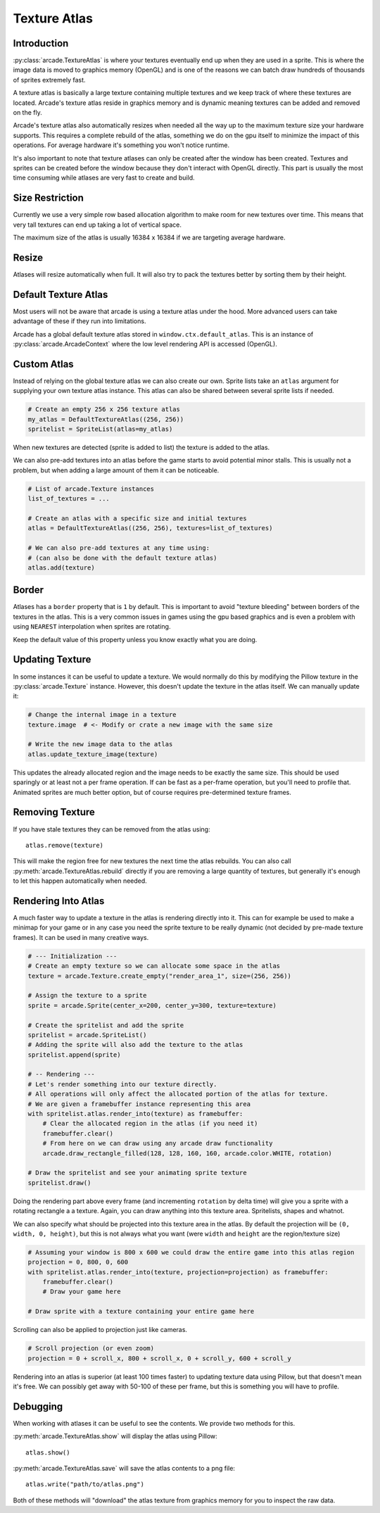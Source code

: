 
.. _pg_textureatlas:

Texture Atlas
=============

.. _pg_textureatlas_intro:

Introduction
------------

:py:class:`arcade.TextureAtlas` is where your textures eventually end up
when they are used in a sprite. This is where the image data is moved
to graphics memory (OpenGL) and is one of the reasons we can
batch draw hundreds of thousands of sprites extremely fast.

A texture atlas is basically a large texture containing multiple textures
and we keep track of where these textures are located. Arcade's
texture atlas reside in graphics memory and is dynamic meaning
textures can be added and removed on the fly.

Arcade's texture atlas also automatically resizes when needed all the way
up to the maximum texture size your hardware supports. This requires
a complete rebuild of the atlas, something we do on the gpu itself
to minimize the impact of this operations. For average hardware 
it's something you won't notice runtime.

It's also important to note that texture atlases can only be created
after the window has been created. Textures and sprites can be
created before the window because they don't interact with OpenGL
directly. This part is usually the most time consuming while
atlases are very fast to create and build.

Size Restriction
----------------

Currently we use a very simple row based allocation algorithm
to make room for new textures over time. This means that very
tall textures can end up taking a lot of vertical space.

The maximum size of the atlas is usually 16384 x 16384 if we
are targeting average hardware.

Resize
-------

Atlases will resize automatically when full. It will also
try to pack the textures better by sorting them by their
height.

Default Texture Atlas
---------------------

Most users will not be aware that arcade is using a texture
atlas under the hood. More advanced users can take advantage
of these if they run into limitations.

Arcade has a global default texture atlas stored in ``window.ctx.default_atlas``.
This is an instance of :py:class:`arcade.ArcadeContext` where the low
level rendering API is accessed (OpenGL).

.. _pg_textureatlas_custom_atlas:

Custom Atlas
------------

Instead of relying on the global texture atlas we can also create our own.
Sprite lists take an ``atlas`` argument for supplying your own texture atlas instance.
This atlas can also be shared between several sprite lists if needed.

.. code:: python

    # Create an empty 256 x 256 texture atlas
    my_atlas = DefaultTextureAtlas((256, 256))
    spritelist = SpriteList(atlas=my_atlas)

When new textures are detected (sprite is added to list) the texture is
added to the atlas.

We can also pre-add textures into an atlas before the game starts to
avoid potential minor stalls. This is usually not a problem, but when
adding a large amount of them it can be noticeable.

.. code:: python

    # List of arcade.Texture instances
    list_of_textures = ...

    # Create an atlas with a specific size and initial textures
    atlas = DefaultTextureAtlas((256, 256), textures=list_of_textures)

    # We can also pre-add textures at any time using:
    # (can also be done with the default texture atlas)
    atlas.add(texture)

Border
------

Atlases has a ``border`` property that is ``1`` by default. This is important
to avoid "texture bleeding" between borders of the textures in the atlas.
This is a very common issues in games using the gpu based graphics and is
even a problem with using ``NEAREST`` interpolation when sprites are rotating.

Keep the default value of this property unless you know exactly what you are doing.

Updating Texture
----------------

In some instances it can be useful to update a texture. We would normally
do this by modifying the Pillow texture in the :py:class:`arcade.Texture`
instance. However, this doesn't update the texture in the atlas itself.
We can manually update it:

.. code:: python

    # Change the internal image in a texture
    texture.image  # <- Modify or crate a new image with the same size

    # Write the new image data to the atlas
    atlas.update_texture_image(texture)

This updates the already allocated region and the image needs to be exactly
the same size. This should be used sparingly or at least not a per frame
operation. If can be fast as a per-frame operation, but you'll need to
profile that. Animated sprites are much better option, but of course
requires pre-determined texture frames.

Removing Texture
----------------

If you have stale textures they can be removed from the atlas using::

    atlas.remove(texture)

This will make the region free for new textures the next time the
atlas rebuilds. You can also call :py:meth:`arcade.TextureAtlas.rebuild`
directly if you are removing a large quantity of textures, but generally
it's enough to let this happen automatically when needed.

Rendering Into Atlas
---------------------

A much faster way to update a texture in the atlas is rendering directly
into it. This can for example be used to make a minimap for your game
or in any case you need the sprite texture to be really dynamic
(not decided by pre-made texture frames). It can be used in many creative ways.

.. code:: python

    # --- Initialization ---
    # Create an empty texture so we can allocate some space in the atlas
    texture = arcade.Texture.create_empty("render_area_1", size=(256, 256))

    # Assign the texture to a sprite
    sprite = arcade.Sprite(center_x=200, center_y=300, texture=texture)

    # Create the spritelist and add the sprite
    spritelist = arcade.SpriteList()
    # Adding the sprite will also add the texture to the atlas
    spritelist.append(sprite)

    # -- Rendering ---
    # Let's render something into our texture directly.
    # All operations will only affect the allocated portion of the atlas for texture.
    # We are given a framebuffer instance representing this area
    with spritelist.atlas.render_into(texture) as framebuffer:
        # Clear the allocated region in the atlas (if you need it)
        framebuffer.clear()
        # From here on we can draw using any arcade draw functionality
        arcade.draw_rectangle_filled(128, 128, 160, 160, arcade.color.WHITE, rotation)

    # Draw the spritelist and see your animating sprite texture
    spritelist.draw()

Doing the rendering part above every frame (and incrementing ``rotation`` by delta time)
will give you a sprite with a rotating rectangle a a texture. Again, you can draw anything
into this texture area. Spritelists, shapes and whatnot.

We can also specify what should be projected into this texture area in the atlas.
By default the projection will be ``(0, width, 0, height)``, but this is not always
what you want (were ``width`` and ``height`` are the region/texture size)

.. code:: python

    # Assuming your window is 800 x 600 we could draw the entire game into this atlas region
    projection = 0, 800, 0, 600
    with spritelist.atlas.render_into(texture, projection=projection) as framebuffer:
        framebuffer.clear()
        # Draw your game here

    # Draw sprite with a texture containing your entire game here

Scrolling can also be applied to projection just like cameras.

.. code:: python

    # Scroll projection (or even zoom)
    projection = 0 + scroll_x, 800 + scroll_x, 0 + scroll_y, 600 + scroll_y

Rendering into an atlas is superior (at least 100 times faster) to updating texture data using Pillow,
but that doesn't mean it's free. We can possibly get away with 50-100 of these per
frame, but this is something you will have to profile.

Debugging
---------

When working with atlases it can be useful to see the contents.
We provide two methods for this.

:py:meth:`arcade.TextureAtlas.show` will display the atlas using Pillow::

    atlas.show()

:py:meth:`arcade.TextureAtlas.save` will save the atlas contents to a png file::

    atlas.write("path/to/atlas.png")

Both of these methods will "download" the atlas texture from graphics memory
for you to inspect the raw data.
